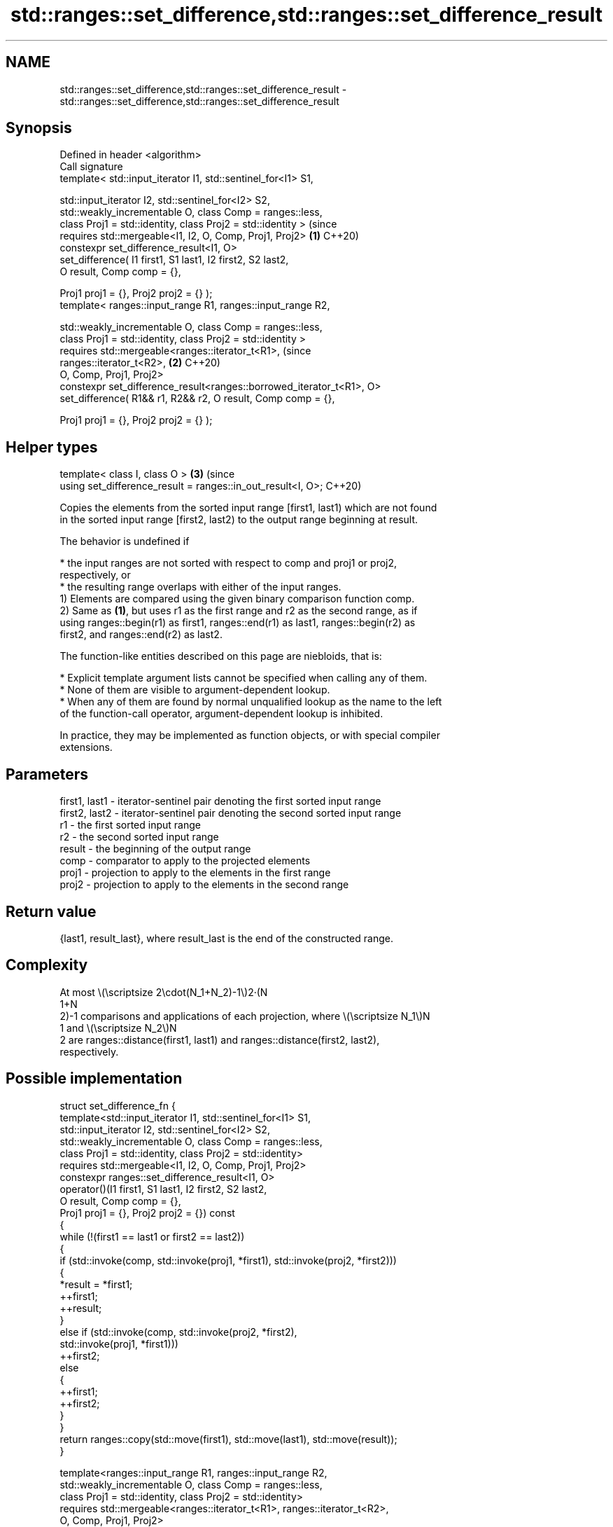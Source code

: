 .TH std::ranges::set_difference,std::ranges::set_difference_result 3 "2024.06.10" "http://cppreference.com" "C++ Standard Libary"
.SH NAME
std::ranges::set_difference,std::ranges::set_difference_result \- std::ranges::set_difference,std::ranges::set_difference_result

.SH Synopsis
   Defined in header <algorithm>
   Call signature
   template< std::input_iterator I1, std::sentinel_for<I1> S1,

             std::input_iterator I2, std::sentinel_for<I2> S2,
             std::weakly_incrementable O, class Comp = ranges::less,
             class Proj1 = std::identity, class Proj2 = std::identity >     (since
   requires std::mergeable<I1, I2, O, Comp, Proj1, Proj2>               \fB(1)\fP C++20)
   constexpr set_difference_result<I1, O>
       set_difference( I1 first1, S1 last1, I2 first2, S2 last2,
                       O result, Comp comp = {},

                       Proj1 proj1 = {}, Proj2 proj2 = {} );
   template< ranges::input_range R1, ranges::input_range R2,

             std::weakly_incrementable O, class Comp = ranges::less,
             class Proj1 = std::identity, class Proj2 = std::identity >
   requires std::mergeable<ranges::iterator_t<R1>,                          (since
   ranges::iterator_t<R2>,                                              \fB(2)\fP C++20)
                           O, Comp, Proj1, Proj2>
   constexpr set_difference_result<ranges::borrowed_iterator_t<R1>, O>
       set_difference( R1&& r1, R2&& r2, O result, Comp comp = {},

                       Proj1 proj1 = {}, Proj2 proj2 = {} );
.SH Helper types
   template< class I, class O >                                         \fB(3)\fP (since
   using set_difference_result = ranges::in_out_result<I, O>;               C++20)

   Copies the elements from the sorted input range [first1, last1) which are not found
   in the sorted input range [first2, last2) to the output range beginning at result.

   The behavior is undefined if

     * the input ranges are not sorted with respect to comp and proj1 or proj2,
       respectively, or
     * the resulting range overlaps with either of the input ranges.
   1) Elements are compared using the given binary comparison function comp.
   2) Same as \fB(1)\fP, but uses r1 as the first range and r2 as the second range, as if
   using ranges::begin(r1) as first1, ranges::end(r1) as last1, ranges::begin(r2) as
   first2, and ranges::end(r2) as last2.

   The function-like entities described on this page are niebloids, that is:

     * Explicit template argument lists cannot be specified when calling any of them.
     * None of them are visible to argument-dependent lookup.
     * When any of them are found by normal unqualified lookup as the name to the left
       of the function-call operator, argument-dependent lookup is inhibited.

   In practice, they may be implemented as function objects, or with special compiler
   extensions.

.SH Parameters

   first1, last1 - iterator-sentinel pair denoting the first sorted input range
   first2, last2 - iterator-sentinel pair denoting the second sorted input range
   r1            - the first sorted input range
   r2            - the second sorted input range
   result        - the beginning of the output range
   comp          - comparator to apply to the projected elements
   proj1         - projection to apply to the elements in the first range
   proj2         - projection to apply to the elements in the second range

.SH Return value

   {last1, result_last}, where result_last is the end of the constructed range.

.SH Complexity

   At most \\(\\scriptsize 2\\cdot(N_1+N_2)-1\\)2·(N
   1+N
   2)-1 comparisons and applications of each projection, where \\(\\scriptsize N_1\\)N
   1 and \\(\\scriptsize N_2\\)N
   2 are ranges::distance(first1, last1) and ranges::distance(first2, last2),
   respectively.

.SH Possible implementation

struct set_difference_fn
{
    template<std::input_iterator I1, std::sentinel_for<I1> S1,
             std::input_iterator I2, std::sentinel_for<I2> S2,
             std::weakly_incrementable O, class Comp = ranges::less,
             class Proj1 = std::identity, class Proj2 = std::identity>
    requires std::mergeable<I1, I2, O, Comp, Proj1, Proj2>
    constexpr ranges::set_difference_result<I1, O>
        operator()(I1 first1, S1 last1, I2 first2, S2 last2,
                   O result, Comp comp = {},
                   Proj1 proj1 = {}, Proj2 proj2 = {}) const
    {
        while (!(first1 == last1 or first2 == last2))
        {
            if (std::invoke(comp, std::invoke(proj1, *first1), std::invoke(proj2, *first2)))
            {
                *result = *first1;
                ++first1;
                ++result;
            }
            else if (std::invoke(comp, std::invoke(proj2, *first2),
                                 std::invoke(proj1, *first1)))
                ++first2;
            else
            {
                ++first1;
                ++first2;
            }
        }
        return ranges::copy(std::move(first1), std::move(last1), std::move(result));
    }

    template<ranges::input_range R1, ranges::input_range R2,
             std::weakly_incrementable O, class Comp = ranges::less,
             class Proj1 = std::identity, class Proj2 = std::identity>
    requires std::mergeable<ranges::iterator_t<R1>, ranges::iterator_t<R2>,
                            O, Comp, Proj1, Proj2>
    constexpr ranges::set_difference_result<ranges::borrowed_iterator_t<R1>, O>
        operator()(R1&& r1, R2&& r2, O result, Comp comp = {},
                   Proj1 proj1 = {}, Proj2 proj2 = {}) const
    {
        return (*this)(ranges::begin(r1), ranges::end(r1),
                       ranges::begin(r2), ranges::end(r2),
                       std::move(result), std::move(comp),
                       std::move(proj1), std::move(proj2));
    }
};

inline constexpr set_difference_fn set_difference {};

.SH Example


// Run this code

 #include <algorithm>
 #include <cassert>
 #include <iostream>
 #include <iterator>
 #include <string_view>
 #include <vector>

 auto print = [](const auto& v, std::string_view end = "")
 {
     std::cout << "{ ";
     for (auto n{v.size()}; auto i : v)
         std::cout << i << (--n ? ", " : " ");
     std::cout << "} " << end;
 };

 struct Order // a struct with some very interesting data
 {
     int order_id{};

     friend std::ostream& operator<<(std::ostream& os, const Order& ord)
     {
         return os << '{' << ord.order_id << '}';
     }
 };

 int main()
 {
     const auto v1 = {1, 2, 5, 5, 5, 9};
     const auto v2 = {2, 5, 7};
     std::vector<int> diff{};

     std::ranges::set_difference(v1, v2, std::back_inserter(diff));
     print(v1, "∖ ");
     print(v2, "= ");
     print(diff, "\\n\\n");

     // We want to know which orders "cut" between old and new states:
     const std::vector<Order> old_orders{{1}, {2}, {5}, {9}};
     const std::vector<Order> new_orders{{2}, {5}, {7}};
     std::vector<Order> cut_orders(old_orders.size() + new_orders.size());

     auto [old_orders_end, cut_orders_last] =
         std::ranges::set_difference(old_orders, new_orders,
                                     cut_orders.begin(), {},
                                     &Order::order_id, &Order::order_id);
     assert(old_orders_end == old_orders.end());

     std::cout << "old orders = ";
     print(old_orders, "\\n");
     std::cout << "new orders = ";
     print(new_orders, "\\n");
     std::cout << "cut orders = ";
     print(cut_orders, "\\n");
     cut_orders.erase(cut_orders_last, end(cut_orders));
     std::cout << "cut orders = ";
     print(cut_orders, "\\n");
 }

.SH Output:

 { 1, 2, 5, 5, 5, 9 } ∖ { 2, 5, 7 } = { 1, 5, 5, 9 }

 old orders = { {1}, {2}, {5}, {9} }
 new orders = { {2}, {5}, {7} }
 cut orders = { {1}, {9}, {0}, {0}, {0}, {0}, {0} }
 cut orders = { {1}, {9} }

.SH See also

   ranges::set_union                computes the union of two sets
   (C++20)                          (niebloid)
   ranges::set_intersection         computes the intersection of two sets
   (C++20)                          (niebloid)
   ranges::set_symmetric_difference computes the symmetric difference between two sets
   (C++20)                          (niebloid)
   ranges::includes                 returns true if one sequence is a subsequence of
   (C++20)                          another
                                    (niebloid)
   set_difference                   computes the difference between two sets
                                    \fI(function template)\fP
